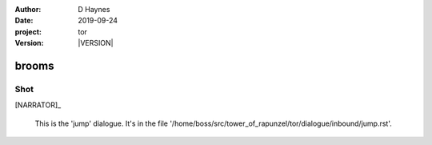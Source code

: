 
..  This is a Turberfield dialogue file (reStructuredText).
    Scene ~~
    Shot --

.. |VERSION| property:: tor.story.version

:author: D Haynes
:date: 2019-09-24
:project: tor
:version: |VERSION|

.. entity:: NARRATOR
   :types: tor.story.Narrator

brooms
~~~~~~

Shot
----

[NARRATOR]_

    This is the 'jump' dialogue.
    It's in the file '/home/boss/src/tower_of_rapunzel/tor/dialogue/inbound/jump.rst'.

